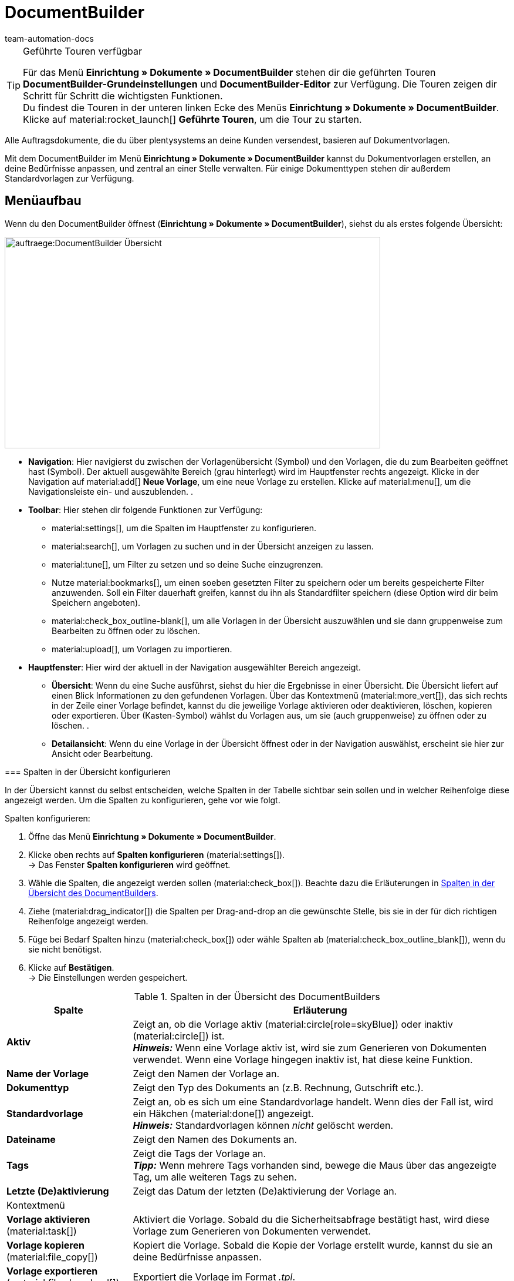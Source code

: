 = DocumentBuilder
:keywords: Dokumentenvorlage, Dokumentvorlage, Template, Dokumente, Vorlagen, Dokumente generieren, documentbuilder, DocumentBuilder, documentBuilder, document builder, widget, code widget, Widget, Code widget
:author: team-automation-docs
:description: Erfahre, wie du anhand des DocumentBuilders Vorlagen für verschiedene Dokumente erstellst und nach deinen Wünschen gestaltest.

[TIP]
.Geführte Touren verfügbar
====
Für das Menü *Einrichtung » Dokumente » DocumentBuilder* stehen dir die geführten Touren *DocumentBuilder-Grundeinstellungen* und *DocumentBuilder-Editor* zur Verfügung. Die Touren zeigen dir Schritt für Schritt die wichtigsten Funktionen. +
Du findest die Touren in der unteren linken Ecke des Menüs *Einrichtung » Dokumente » DocumentBuilder*. Klicke auf material:rocket_launch[] *Geführte Touren*, um die Tour zu starten.
====
Alle Auftragsdokumente, die du über plentysystems an deine Kunden versendest, basieren auf Dokumentvorlagen. 


Mit dem DocumentBuilder im Menü *Einrichtung » Dokumente » DocumentBuilder* kannst du Dokumentvorlagen erstellen, an deine Bedürfnisse anpassen, und zentral an einer Stelle verwalten. Für einige Dokumenttypen stehen dir außerdem Standardvorlagen zur Verfügung.



[#Menüaufbau]
== Menüaufbau

Wenn du den DocumentBuilder öffnest (*Einrichtung » Dokumente » DocumentBuilder*), siehst du als erstes folgende Übersicht:

image::auftraege:DocumentBuilder_Übersicht.png[width=640, height=360]

* *Navigation*: Hier navigierst du zwischen der Vorlagenübersicht (Symbol) und den Vorlagen, die du zum Bearbeiten geöffnet hast (Symbol). Der aktuell ausgewählte Bereich (grau hinterlegt) wird im Hauptfenster rechts angezeigt. 
Klicke in der Navigation auf material:add[] *Neue Vorlage*, um eine neue Vorlage zu erstellen. Klicke auf material:menu[], um die Navigationsleiste ein- und auszublenden.
.
* *Toolbar*: Hier stehen dir folgende Funktionen zur Verfügung:

** material:settings[], um die Spalten im Hauptfenster zu konfigurieren.

** material:search[], um Vorlagen zu suchen und in der Übersicht anzeigen zu lassen.

** material:tune[], um Filter zu setzen und so deine Suche einzugrenzen. 

** Nutze material:bookmarks[], um einen soeben gesetzten Filter zu speichern oder um bereits gespeicherte Filter anzuwenden. Soll ein Filter dauerhaft greifen, kannst du ihn als Standardfilter speichern (diese Option wird dir beim Speichern angeboten).

** material:check_box_outline-blank[], um alle Vorlagen in der Übersicht auszuwählen und sie dann gruppenweise zum Bearbeiten zu öffnen oder zu löschen.

** material:upload[], um Vorlagen zu importieren.

* *Hauptfenster*: Hier wird der aktuell in der Navigation ausgewählter Bereich angezeigt. 
** *Übersicht*: Wenn du eine Suche ausführst, siehst du hier die Ergebnisse in einer Übersicht. Die Übersicht liefert auf einen Blick Informationen zu den gefundenen Vorlagen. Über das Kontextmenü (material:more_vert[]), das sich rechts in der Zeile einer Vorlage befindet, kannst du die jeweilige Vorlage aktivieren oder deaktivieren, löschen, kopieren oder exportieren. Über (Kasten-Symbol) wählst du Vorlagen aus, um sie (auch gruppenweise) zu öffnen oder zu löschen. . 
** *Detailansicht*: Wenn du eine Vorlage in der Übersicht öffnest oder in der Navigation auswählst, erscheint sie hier zur Ansicht oder Bearbeitung.

====

[#spalten-konfigurieren]
=== Spalten in der Übersicht konfigurieren

In der Übersicht kannst du selbst entscheiden, welche Spalten in der Tabelle sichtbar sein sollen und in welcher Reihenfolge diese angezeigt werden. Um die Spalten zu konfigurieren, gehe vor wie folgt.

[.instruction]
Spalten konfigurieren:

. Öffne das Menü *Einrichtung » Dokumente » DocumentBuilder*.
. Klicke oben rechts auf *Spalten konfigurieren* (material:settings[]). +
→ Das Fenster *Spalten konfigurieren* wird geöffnet.
. Wähle die Spalten, die angezeigt werden sollen (material:check_box[]). Beachte dazu die Erläuterungen in <<table-document-builder-columns>>.
. Ziehe (material:drag_indicator[]) die Spalten per Drag-and-drop an die gewünschte Stelle, bis sie in der für dich richtigen Reihenfolge angezeigt werden.
. Füge bei Bedarf Spalten hinzu (material:check_box[]) oder wähle Spalten ab (material:check_box_outline_blank[]), wenn du sie nicht benötigst.
. Klicke auf *Bestätigen*. +
→ Die Einstellungen werden gespeichert.

[[table-document-builder-columns]]
.Spalten in der Übersicht des DocumentBuilders
[cols="1,3"]
|===
|Spalte |Erläuterung

| *Aktiv*
|Zeigt an, ob die Vorlage aktiv (material:circle[role=skyBlue]) oder inaktiv (material:circle[]) ist. +
*_Hinweis:_* Wenn eine Vorlage aktiv ist, wird sie zum Generieren von Dokumenten verwendet. Wenn eine Vorlage hingegen inaktiv ist, hat diese keine Funktion.

| *Name der Vorlage*
|Zeigt den Namen der Vorlage an.

| *Dokumenttyp*
|Zeigt den Typ des Dokuments an (z.B. Rechnung, Gutschrift etc.).

| *Standardvorlage*
|Zeigt an, ob es sich um eine Standardvorlage handelt. Wenn dies der Fall ist, wird ein Häkchen (material:done[]) angezeigt. +
*_Hinweis:_* Standardvorlagen können _nicht_ gelöscht werden.

| *Dateiname*
|Zeigt den Namen des Dokuments an.

| *Tags*
|Zeigt die Tags der Vorlage an. +
*_Tipp:_* Wenn mehrere Tags vorhanden sind, bewege die Maus über das angezeigte Tag, um alle weiteren Tags zu sehen.

| *Letzte (De)aktivierung*
|Zeigt das Datum der letzten (De)aktivierung der Vorlage an.

2+^| Kontextmenü

| *Vorlage aktivieren* (material:task[])
|Aktiviert die Vorlage. Sobald du die Sicherheitsabfrage bestätigt hast, wird diese Vorlage zum Generieren von Dokumenten verwendet.

| *Vorlage kopieren* (material:file_copy[])
|Kopiert die Vorlage. Sobald die Kopie der Vorlage erstellt wurde, kannst du sie an deine Bedürfnisse anpassen.

| *Vorlage exportieren* (material:file_download[])
|Exportiert die Vorlage im Format _.tpl_.

| *Vorlage löschen* (material:delete[])
|Löscht die Vorlage. Beachte, dass Standardvorlagen oder aktive Vorlagen _nicht_ gelöscht werden können.
|===

[#vorlagen-suchen]
=== Vorlagen suchen

Mit der Suche kannst du sowohl alle vorhandenen Vorlagen auflisten als auch bestimmte Vorlagen gezielt finden. Beim Öffnen des Menüs wird standardmäßig keine Suche ausgeführt. Klicke auf *Suchen* (material:search[]), um alle Vorlagen anzuzeigen. Außerdem helfen dir Filter dabei, die Suche weiter einzugrenzen, damit du schnell die passende Vorlage findest. +
Verwende eine der folgenden Möglichkeiten, um nach Vorlagen zu suchen.

[.instruction]
Vorlagen suchen:

. Öffne das Menü *Einrichtung » Dokumente » DocumentBuilder*.
.. *_Möglichkeit 1:_* Klicke auf material:search[], um direkt eine Liste aller Vorlagen zu sehen.
.. *_Möglichkeit 2:_* Gib den Namen der Vorlage in das Suchfeld ein und klicke auf einen der automatischen Vorschläge.
.. *_Möglichkeit 3:_* Klicke auf material:tune[], um die Suchergebnisse mit Hilfe von Filtern einzugrenzen. <<#table-template-filters>> listet alle verfügbaren Filter auf.

[[table-template-filters]]
.Filter für Vorlagen
[cols="1,3"]
|===
|Filter |Erläuterung

| *Vorlagenname*
|Gib den Namen der Vorlage ein, um nach Vorlagen mit diesem Namen zu filtern.

| *Dokumenttyp*
a|Wähle einen oder mehrere Dokumenttypen aus der Dropdown-Liste, um nach Vorlagen mit diesen Dokumenttypen zu filtern. Die folgenden Dokumenttypen stehen dir zur Verfügung: +

* Abhollieferung +
* Angebot +
* Auftragsbestätigung +
* Gelangensbestätigung +
* Gutschrift +
* Korrekturbeleg +
* Lieferschein +
* Mahnung +
* Proformarechnung +
* Rechnung +
* Reparaturschein +
* Rücksendeschein +
* Sammelgutschrift +
* Sammelrechnung +
* Stornobeleg Gutschrift +
* Stornobeleg Mahnung +
* Stornobeleg Rechnung +
* Bestellschein
* PO Lieferschein +
* Benutzerdefiniertes Auftragsdokument +
* Wareneingangsbeleg 

*_Wichtig:_* Du kannst den Dokumenttyp *Wareneingangsbeleg* nur nutzen, wenn du die plentyWarehouse App nutzt. Weitere Informationen findest du auf der Handbuchseite xref:warenwirtschaft:booking-incoming-items.adoc#400[Wareneingänge verwalten].

| *Lieferland*
|Wähle ein oder mehrere Lieferländer aus der Dropdown-Liste, um nach Vorlagen mit diesen Lieferländern zu filtern.

| *Netto/Brutto*
|Wähle, ob es sich um eine Vorlage mit Brutto- oder Nettowerten handelt, um nach Vorlagen mit diesen Werten zu filtern.

| *Zahlungsart*
|Wähle eine oder mehrere Zahlungsarten aus der Dropdown-Liste, um nach Vorlagen mit diesen Zahlungsarten zu filtern.

| *Tags*
|Gib den Namen eines oder mehrerer Tags ein, um nach Vorlagen mit diesen Tags zu filtern. Hier werden alle Tags zur Auswahl angezeigt, die für den Typ der Dokumentenvorlage existieren.

| *Herkunft*
|Wähle eine oder mehrere Herkünfte aus der Dropdown-Liste, um nach Vorlagen mit dieser Herkunft zu filtern.

| *Sprache*
|Wähle eine oder mehrere Sprachen aus der Dropdown-Liste, um nach Vorlagen mit dieser Sprache zu filtern.

| *Kundenklasse*
|Wähle eine oder mehrere Kundenklassen aus der Dropdown-Liste, um nach Vorlagen mit dieser Kundenklasse zu filtern.

| *Aktivierung*
|Wähle, ob du nach inaktiven oder aktiven Vorlagen filtern möchtest.

| *Standardvorlage*
|Wähle, ob du nach Standardvorlagen filtern möchtest.

| *Standort*
|Wähle einen oder mehrere Standorte des Mandanten aus der Dropdown-Liste, um nach Vorlagen mit diesen Standorten zu filtern.

| *Lager*
|Wähle hier ein oder mehrere Lager aus der Dropdown-Liste. Du kannst zwischen verschiedenen Lagertypen, wie beispielsweise *Vertriebs-* oder *Reparaturlager* wählen. +
*_Hinweis:_* Dieser Filter ist nur für die Dokumenttypen *PO Lieferschein* und *Bestellschein* verfügbar.

| *Lieferanten-ID*
|Gib die ID des Lieferanten ein, um danach zu filtern. +
*_Hinweis:_* Dieser Filter ist nur für das Dokument *Bestellschein* verfügbar.

| *Empfängerlager-ID*
|Gib die ID des Empfängerlagers ein, um danach zu filtern. +
*_Hinweis:_* Dieser Filter ist nur für die Dokumente *PO Lieferschein* und *Bestellschein* verfügbar.

| *Senderlager-ID*
|Gib die ID des Senderlagers ein, um danach zu filtern. +
*_Hinweis:_* Dieser Filter ist nur für das Dokument *PO Lieferschein* verfügbar.
|===

.Steuerelemente
[cols="1,4a"]
|===
|Element |Erläuterung

| icon:undo[role="darkGrey"]
|Setzt die gewählten Filterkriterien zurück.

| material:search[role=skyBlue] *SUCHEN*
|Führt die Suche aus.

|===

[TIP]
.Sucheinstellungen speichern
====
Wenn du die Suche ausführst, werden deine gewählten Sucheinstellungen oben als Chips dargestellt.
Diese Sucheinstellungen kannst du speichern, um sie in Zukunft schneller und einfacher wiederverwenden zu können.
====

[#aktuellen-filter-speichern]
=== Aktuellen Filter speichern

Um einen aktuellen Filter zu speichern, gehe vor wie folgt.

[.instruction]
Aktuellen Filter speichern:

. Führe die Suche (material:search[]) aus.
. Klicke auf *Gespeicherte Filter* (material:bookmarks[role="darkGrey"]).
. Klicke auf material:bookmark_border[role="darkGrey"] *Aktuellen Filter speichern*.
. Gib einen Namen ein und aktiviere (icon:toggle-on[role="blue"]) die optionalen Einstellungen bei Bedarf.
. Klicke auf *Speichern*. +
→ Die Filtereinstellungen erscheinen nun unter *Gespeicherte Filter* (material:bookmarks[role="darkGrey"]).


[#gespeicherte-filter-anwenden]
=== Gespeicherte Filter anwenden

Um gespeicherte Filter anzuwenden, gehe vor wie folgt.

[.instruction]
Gespeicherte Filter anwenden:

. Klicke auf *Gespeicherte Filter* (material:bookmarks[role="darkGrey"]).
. Klicke auf eine bereits erstellte Filtereinstellung. +
→ Die Suche wird ausgeführt und die verwendeten Sucheinstellungen werden oben als Chips dargestellt.

[#gruppenfunktionen-verwenden]
== Gruppenfunktionen verwenden

In der Übersicht des DocumentBuilders kannst du Gruppenfunktionen verwenden, um bestimmte Aktionen für mehrere Vorlagen gleichzeitig auszuführen. 

Sobald du mindestens eine Vorlage in der Übersicht markiert (material:check_box[role=skyBlue]) hast, werden die Schaltflächen der Gruppenfunktion sichtbar. <<#table-template-group-functions>> listet die verfügbaren Gruppenfunktionen auf.

[[table-template-group-functions]]
.Gruppenfunktionen für Vorlagen
[cols="1,3"]
|===

| *Vorlagen öffnen* (material:edit[])
|Öffnet alle gewählten Vorlagen und zeigt sie links in der Seitennavigation an.

| *Vorlagen löschen* (material:delete[])
|Löscht alle gewählten Vorlagen. Beachte, dass aktivierte Vorlagen und Standardvorlagen _nicht_ gelöscht werden können.


[#aktionen-fuer-einzelne-dokumente]
== Aktionen für einzelne Dokumente vornehmen

In der Übersicht des DocumentBuilders findest du am Ende jeder Zeile ein Kontextmenü (material:more_vert[]), das die Aktionen zum *(De)aktivieren*, *Kopieren*, *Exportieren* und *Löschen* der jeweiligen Dokumentvorlage zur Verfügung stellt. Diese Aktionen sind ebenfalls in der Detailansicht einer Vorlage zu finden. In den folgenden Kapiteln werden diese Aktionen näher erläutert.

[#vorlage-aktivieren-deaktivieren]
=== Vorlage aktivieren/deaktivieren

Um eine Vorlage zu aktivieren oder eine bereits aktivierte Vorlage zu deaktivieren, gehe vor wie folgt.

[.instruction]
Vorlage (de)aktivieren:

. Öffne das Menü *Einrichtung » Dokumente » DocumentBuilder*. +
→ Die Übersicht des DocumentBuilders wird geöffnet.
. Führe die Suche (material:search[]) aus, um Dokumentvorlagen anzuzeigen.
. Klicke rechts in der Zeile einer Vorlage auf das Kontextmenü (material:more_vert[]).
. Klicke auf material:task[] *Vorlage aktivieren* bzw. material:task[] *Vorlage deaktivieren*.
. Bestätige die Sicherheitsabfrage. +
icon:map-signs[] *_Oder:_* Öffne eine Vorlage und klicke oben auf die Umschaltfläche *Vorlage aktiv* (material:toggle_on[role=skyBlue]) bzw. *Vorlage aktiv* (material:toggle_off[]). +
→ Die Vorlage wird aktiviert bzw. deaktiviert und das Datum in der Spalte *Letzte (De)aktivierung* wird aktualisiert. +
*_Hinweis:_* Eine Vorlage kann nur aktiviert werden, wenn keine zweite Vorlage mit genau denselben Einstellungen existiert. Beachte außerdem, dass nach der Aktivierung einer Vorlage keine Änderungen (außer am Namen) mehr vorgenommen werden können.

[#vorlage-kopieren]
=== Vorlage kopieren

Es können sowohl aktive als auch inaktive Vorlagen kopiert werden. Des Weiteren kannst du Standardvorlagen kopieren. Um eine Vorlage mit allen darin enthaltenen Einstellungen zu kopieren, gehe vor wie folgt.

[.instruction]
Vorlage kopieren:

. Öffne das Menü *Einrichtung » Dokumente » DocumentBuilder*. +
→ Die Übersicht des DocumentBuilders wird geöffnet.
. Führe die Suche (material:search[]) aus, um Dokumentvorlagen anzuzeigen.
. Klicke rechts in der Zeile einer Vorlage auf das Kontextmenü (material:more_vert[]).
. Klicke auf material:file_copy[] *Vorlage kopieren*. +
→ Die Vorlage wird kopiert und direkt geöffnet. +
*_Hinweis:_* Die neue Vorlage erhält denselben Namen mit dem Zusatz "Kopie" am Ende. Kopierte Vorlagen sind standardmäßig deaktiviert.

[#vorlage-exportieren]
=== Vorlage exportieren

Exportiere die im DocumentBuilder erstellten Vorlagen mit nur wenigen Klicks, um diese weiterverwenden zu können.

[.instruction]
Vorlagen exportieren:

. Öffne das Menü *Einrichtung » Dokumente » DocumentBuilder*. +
→ Die Übersicht des DocumentBuilders wird geöffnet.
. Führe die Suche (material:search[]) aus, um Dokumentvorlagen anzuzeigen.
. Klicke rechts in der Zeile der Vorlage, die du exportieren möchtest, auf das Kontextmenü (material:more_vert[]).
. Klicke auf material:file_download[] *Vorlage exportieren*. +
icon:map-signs[] *_Oder:_* Öffne die Vorlage, die du exportieren möchtest. +
. Klicke oben auf *Vorlage exportieren* (material:file_download[]). +
→ Die Vorlage wird im Format _.tpl_ exportiert.

[#vorlage-loeschen]
=== Vorlage löschen

Beachte, dass Standardvorlagen und aktive Vorlagen _nicht_ gelöscht werden können. In diesem Fall ist die Option *Vorlage löschen* nicht verfügbar. Um eine Vorlage zu löschen, gehe vor wie folgt.

[.instruction]
Vorlage löschen:

. Öffne das Menü *Einrichtung » Dokumente » DocumentBuilder*. +
→ Die Übersicht des DocumentBuilders wird geöffnet.
. Führe die Suche (material:search[]) aus, um Dokumentvorlagen anzuzeigen.
. Klicke rechts in der Zeile einer Vorlage auf das Kontextmenü (material:more_vert[]).
. Klicke auf material:delete[] *Vorlage löschen*.
. Bestätige die Sicherheitsabfrage. +
→ Die Vorlage wird gelöscht.

[#vorlage-importieren]
== Vorlage importieren

Neben dem Export von Dokumentvorlagen des DocumentBuilders kannst du auch Vorlagen aus einem anderen System mit nur wenigen Klicks importieren, damit du sie im DocumentBuilder weiterverwenden kannst. Gehe dazu vor wie folgt.

[.instruction]
Vorlage importieren:

. Öffne das Menü *Einrichtung » Dokumente » DocumentBuilder*. +
→ Die Übersicht des DocumentBuilders wird geöffnet.
. Klicke oben links auf material:file_upload[] (*Vorlage importieren*). 
. Wähle die Vorlage, die du importieren möchtest, von deinem Computer aus.
. Klicke auf *Öffnen*. +
→ Die Vorlage wird importiert.
